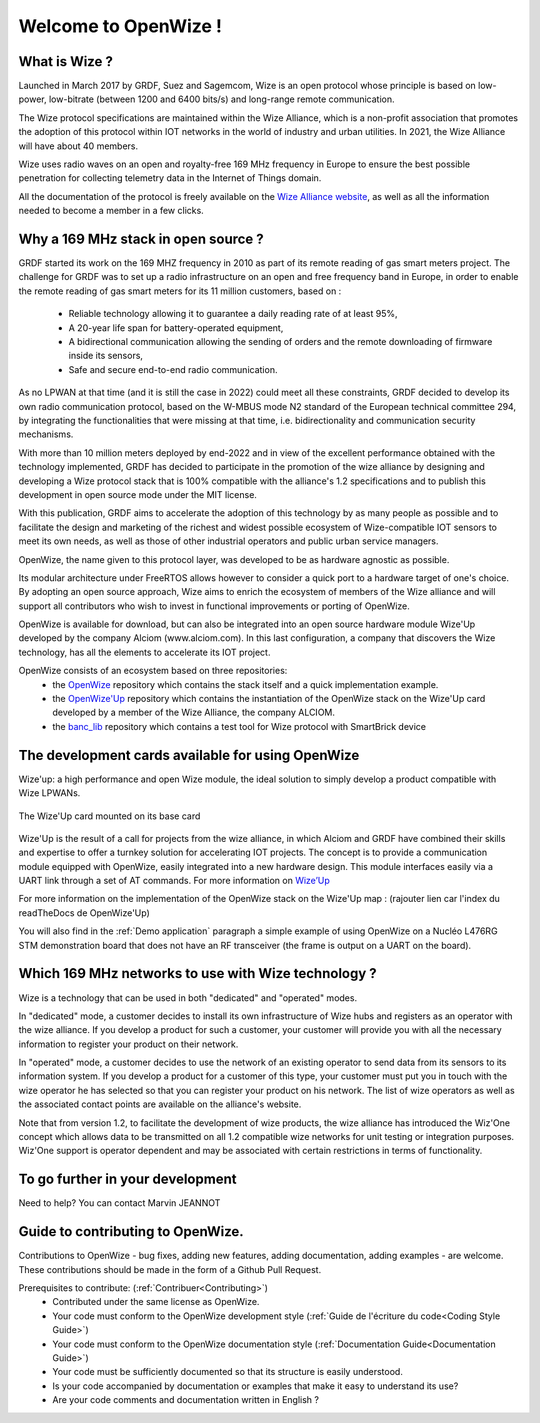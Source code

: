 .. *****************************************************************************

************************
Welcome to OpenWize !
************************

What is Wize ?
=================

Launched in March 2017 by GRDF, Suez and Sagemcom, Wize is an open protocol whose principle is based on low-power, low-bitrate (between 1200 and 6400 bits/s) and long-range remote communication.

The Wize protocol specifications are maintained within the Wize Alliance, which is a non-profit association that promotes the adoption of this protocol within IOT networks in the world of industry and urban utilities. In 2021, the Wize Alliance will have about 40 members.

Wize uses radio waves on an open and royalty-free 169 MHz frequency in Europe to ensure the best possible penetration for collecting telemetry data in the Internet of Things domain.

All the documentation of the protocol is freely available on the `Wize Alliance website <https:\\www.wize-alliance.com>`_, as well as all the information needed to become a member in a few clicks.

Why a 169 MHz stack in open source ?
==========================================

GRDF started its work on the 169 MHZ frequency in 2010 as part of its remote reading of gas smart meters project. The challenge for GRDF was to set up a radio infrastructure on an open and free frequency band in Europe, in order to enable the remote reading of gas smart meters for its 11 million customers, based on :

 * Reliable technology allowing it to guarantee a daily reading rate of at least 95%,
 * A 20-year life span for battery-operated equipment,
 * A bidirectional communication allowing the sending of orders and the remote downloading of firmware inside its sensors,
 * Safe and secure end-to-end radio communication.

As no LPWAN at that time (and it is still the case in 2022) could meet all these constraints, GRDF decided to develop its own radio communication protocol, based on the W-MBUS mode N2 standard of the European technical committee 294, by integrating the functionalities that were missing at that time, i.e. bidirectionality and communication security mechanisms.

With more than 10 million meters deployed by end-2022 and in view of the excellent performance obtained with the technology implemented, GRDF has decided to participate in the promotion of the wize alliance by designing and developing a Wize protocol stack that is 100% compatible with the alliance's 1.2 specifications and to publish this development in open source mode under the MIT license. 

With this publication, GRDF aims to accelerate the adoption of this technology by as many people as possible and to facilitate the design and marketing of the richest and widest possible ecosystem of Wize-compatible IOT sensors to meet its own needs, as well as those of other industrial operators and public urban service managers.

OpenWize, the name given to this protocol layer, was developed to be as hardware agnostic as possible.

Its modular architecture under FreeRTOS allows however to consider a quick port to a hardware target of one's choice. By adopting an open source approach, Wize aims to enrich the ecosystem of members of the Wize alliance and will support all contributors who wish to invest in functional improvements or porting of OpenWize.

OpenWize is available for download, but can also be integrated into an open source hardware module Wize'Up developed by the company Alciom (www.alciom.com). In this last configuration, a company that discovers the Wize technology, has all the elements to accelerate its IOT project.

OpenWize consists of an ecosystem based on three repositories:
 * the `OpenWize`_ repository which contains the stack itself and a quick implementation example.
 * the `OpenWize'Up`_ repository which contains the instantiation of the OpenWize stack on the Wize'Up card developed by a member of the Wize Alliance, the company ALCIOM.
 * the `banc_lib`_ repository which contains a test tool for Wize protocol with SmartBrick device



The development cards available for using OpenWize
==============================================================

Wize'up: a high performance and open Wize module, the ideal solution to simply develop a product compatible with Wize LPWANs.

.. . figure:: pics/wize-up_board.png
..   :align: center
  
..   La carte Wize'up


.. figure:: pics/wize-up_base-board.png
   :align: center

   The Wize'Up card mounted on its base card


Wize'Up is the result of a call for projects from the wize alliance, in which Alciom and GRDF have combined their skills and expertise to offer a turnkey solution for accelerating IOT projects. The concept is to provide a communication module equipped with OpenWize, easily integrated into a new hardware design. This module interfaces easily via a UART link through a set of AT commands. For more information on `Wize’Up <https://www.alciom.com/nos-métiers/produits/wizeup/>`_


For more information on the implementation of the OpenWize stack on the Wize'Up map : (rajouter lien car l'index du readTheDocs de OpenWize'Up)


You will also find in the :ref:`Demo application` paragraph a simple example of using OpenWize on a Nucléo L476RG STM demonstration board that does not have an RF transceiver (the frame is output on a UART on the board).


Which 169 MHz networks to use with Wize technology ?
=======================================================

Wize is a technology that can be used in both "dedicated" and "operated" modes.

In "dedicated" mode, a customer decides to install its own infrastructure of Wize hubs and registers as an operator with the wize alliance. If you develop a product for such a customer, your customer will provide you with all the necessary information to register your product on their network.

In "operated" mode, a customer decides to use the network of an existing operator to send data from its sensors to its information system. If you develop a product for a customer of this type, your customer must put you in touch with the wize operator he has selected so that you can register your product on his network. The list of wize operators as well as the associated contact points are available on the alliance's website.

Note that from version 1.2, to facilitate the development of wize products, the wize alliance has introduced the Wiz'One concept which allows data to be transmitted on all 1.2 compatible wize networks for unit testing or integration purposes. Wiz'One support is operator dependent and may be associated with certain restrictions in terms of functionality.


To go further in your development
=============================================


Need to help?
You can contact Marvin JEANNOT


Guide to contributing to OpenWize.
=================================

Contributions to OpenWize - bug fixes, adding new features, adding documentation, adding examples - are welcome. These contributions should be made in the form of a Github Pull Request.

Prerequisites to contribute: (:ref:`Contribuer<Contributing>`)
 * Contributed under the same license as OpenWize.
 * Your code must conform to the OpenWize development style (:ref:`Guide de l'écriture du code<Coding Style Guide>`)
 * Your code must conform to the OpenWize documentation style (:ref:`Documentation Guide<Documentation Guide>`)
 * Your code must be sufficiently documented so that its structure is easily understood.
 * Is your code accompanied by documentation or examples that make it easy to understand its use?
 * Are your code comments and documentation written in English ?


..
   User Guide to Writing Code
   --------------------------------
   TBD

   If you are unsure about any of these points, feel free to open an issue on the OpenWize repository to ask us your questions.

.. *****************************************************************************
.. references
.. _`STM32CubeIDE`: https://www.st.com/en/development-tools/stm32cubeide.html#get-software
.. _`Alciom` : https://www.alciom.com/en/home
.. _`Wize’Up`: https://www.alciom.com/en/our-trades/products/wizeup
.. _`OpenWize`: https://github.com/WizeEveryWhere/OpenWize
.. _`OpenWize'Up`: https://github.com/WizeEveryWhere/OpenWize-Up
.. _`banc_lib`: https://github.com/WizeEveryWhere/banc_lib
